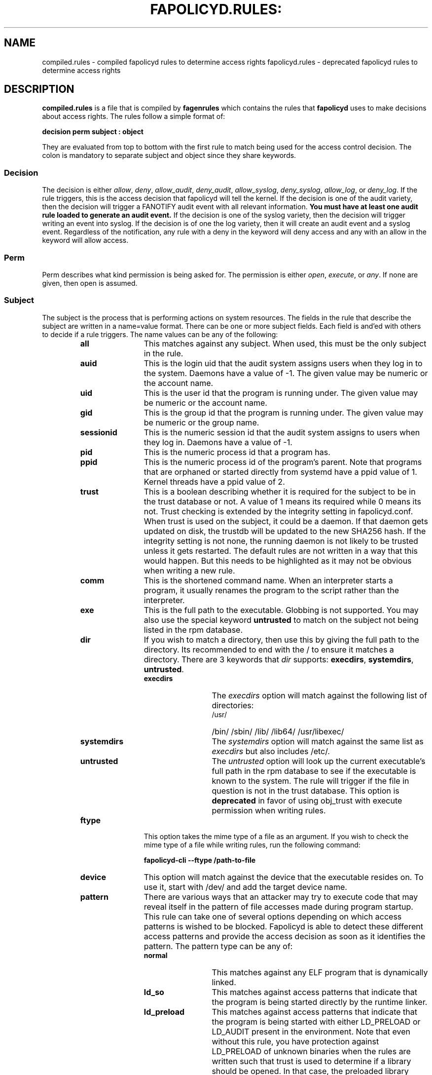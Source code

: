 .TH FAPOLICYD.RULES: "5" "June 2022" "Red Hat" "System Administration Utilities"
.SH NAME
compiled.rules \- compiled fapolicyd rules to determine access rights
fapolicyd.rules \- deprecated fapolicyd rules to determine access rights
.SH DESCRIPTION
\fBcompiled.rules\fP is a file that is compiled by
.B fagenrules
which contains the rules that \fBfapolicyd\fP uses to make decisions about access rights. The rules follow a simple format of:

.nf
.B decision perm subject : object
.fi

They are evaluated from top to bottom with the first rule to match being used
for the access control decision. The colon is mandatory to separate subject and object since they share keywords.

.SS Decision
The decision is either
.IR allow ", " deny ", " allow_audit ", " deny_audit ", " allow_syslog ", "deny_syslog ", " allow_log ", or " deny_log ".
If the rule triggers, this is the access decision that fapolicyd will tell the kernel. If the decision is one of the audit variety, then the decision will trigger a FANOTIFY audit event with all relevant information.
.B You must have at least one audit rule loaded to generate an audit event.
If the decision is one of the syslog variety, then the decision will trigger writing an event into syslog. If the decision is of one the log variety, then it will create an audit event and a syslog event. Regardless of the notification, any rule with a deny in the keyword will deny access and any with an allow in the keyword will allow access.

.SS Perm
Perm describes what kind permission is being asked for. The permission is either
.IR open ", " execute ", or " any ".
If none are given, then open is assumed.

.SS Subject
The subject is the process that is performing actions on system resources. The fields in the rule that describe the subject are written in a name=value format. There can be one or more subject fields. Each field is and'ed with others to decide if a rule triggers. The name values can be any of the following:

.RS
.TP 12
.B all
This matches against any subject. When used, this must be the only subject in the rule.
.TP
.B auid
This is the login uid that the audit system assigns users when they log in to the system. Daemons have a value of -1. The given value may be numeric or the account name.
.TP
.B uid
This is the user id that the program is running under. The given value may be numeric or the account name.
.TP
.B gid
This is the group id that the program is running under. The given value may be numeric or the group name.
.TP
.B sessionid
This is the numeric session id that the audit system assigns to users when they log in. Daemons have a value of -1.
.TP
.B pid
This is the numeric process id that a program has.
.TP
.B ppid
This is the numeric process id of the program's parent. Note that programs that are orphaned or started directly from systemd have a ppid value of 1. Kernel threads have a ppid value of 2.
.TP
.B trust
This is a boolean describing whether it is required for the subject to be in the trust database or not. A value of 1 means its required while 0 means its not. Trust checking is extended by the integrity setting in fapolicyd.conf. When trust is used on the subject, it could be a daemon. If that daemon gets updated on disk, the trustdb will be updated to the new SHA256 hash. If the integrity setting is not none, the running daemon is not likely to be trusted unless it gets restarted. The default rules are not written in a way that this would happen. But this needs to be highlighted as it may not be obvious when writing a new rule.
.TP
.B comm
This is the shortened command name. When an interpreter starts a program, it usually renames the program to the script rather than the interpreter.
.TP
.B exe
This is the full path to the executable. Globbing is not supported. You may also use the special keyword \fBuntrusted\fP to match on the subject not being listed in the rpm database.
.TP
.B dir
If you wish to match a directory, then use this by giving the full path to the directory. Its recommended to end with the / to ensure it matches a directory. There are 3 keywords that \fIdir\fP supports: \fBexecdirs\fP, \fBsystemdirs\fP, \fBuntrusted\fP.
.RS
.TP 12
.B execdirs
The \fIexecdirs\fP option will match against the following list of directories:
.RS
.TP 12
/usr/
/bin/
/sbin/
/lib/
/lib64/
/usr/libexec/
.RE
.TP 12
.B systemdirs
The \fIsystemdirs\fP option will match against the same list as \fIexecdirs\fP but also includes /etc/.
.TP 12
.B untrusted
The \fIuntrusted\fP option will look up the current executable's full path in the rpm database to see if the executable is known to the system. The rule will trigger if the file in question is not in the trust database. This option is
.B deprecated
in favor of using obj_trust with execute permission when writing rules.
.RE
.TP
.B ftype
This option takes the mime type of a file as an argument. If you wish to check the mime type of a file while writing rules, run the following command:

.nf
.B fapolicyd-cli \-\-ftype /path-to-file
.fi

.TP
.B device
This option will match against the device that the executable resides on. To use it, start with /dev/ and add the target device name.

.TP
.B pattern
There are various ways that an attacker may try to execute code that may reveal itself in the pattern of file accesses made during program startup. This rule can take one of several options depending on which access patterns is wished to be blocked. Fapolicyd is able to detect these different access patterns and provide the access decision as soon as it identifies the pattern. The pattern type can be any of:

.RS
.TP 12
.B normal
This matches against any ELF program that is dynamically linked.
.TP
.B ld_so
This matches against access patterns that indicate that the program is being started directly by the runtime linker.
.TP
.B ld_preload
This matches against access patterns that indicate that the program is being started with either LD_PRELOAD or LD_AUDIT present in the environment. Note that even without this rule, you have protection against LD_PRELOAD of unknown binaries when the rules are written such that trust is used to determine if a library should be opened. In that case, the preloaded library would be denied but the application will still execute. This rule makes it so that even trusted libraries can be denied and the application will not execute.
.TP
.B static
This matches against ELF files that are statically linked.
.RE

.RE

.SS Object
The object is the file that the subject is interacting with. The fields in the rule that describe the object are written in a name=value format. There can be one or more object fields. Each field is and'ed with others to decide if a rule triggers. The name values can be any of the following:

.RS
.TP 12
.B all
This matches against any obbject. When used, this must be the only object in the rule.
.TP
.B path
This is the full path to the file that will be accessed. Globbing is not supported. You may also use the special keyword \fBuntrusted\fP to match on the object not being listed in the rpm database.
.TP
.B dir
If you wish to match on access to any file in a directory, then use this by giving the full path to the directory. Its recommended to end with the / to ensure it matches a directory. There are 3 keywords that \fIdir\fP supports: \fBexecdirs\fP, \fBsystemdirs\fP, \fBuntrusted\fP. See the \fBdir\fP option under Subject for an explanation of these keywords.
.TP
.B device
This option will match against the device that the file being accessed resides on. To use it, start with /dev/ and add the target device name.
.TP
.B ftype
This option matches against the mime type of the file being accessed. See \fBftype\fP under Subject for more information on determining the mime type.
.TP
.B trust
This is a boolean describing whether it is required for the object to be in the trust database or not. A value of 1 means its required while 0 means its not. Trust checking is extended by the integrity setting in fapolicyd.conf.
.TP
.B sha256hash
This option matches against the sha256 hash of the file being accessed. The hash in the rules should be all lowercase letters and do NOT start with 0x. Lowercase is the default output of sha256sum.
.RE

.SH SETS
Set is a named group of values of the same type. Fapolicyd internally distinguishes between INT and STRING set types. You can define your own set and use it as a value for a specific rule attribute. The definition is in key=value syntax and starts with a set name. The set name has to start with '%' and the rest is alphanumeric or '_'. The value is a comma separated list. The set type is inherited from the first item in the list. If that can be turned into number then whole list is expected to carry numbers. One can use these sets as a value for subject and object attributes. It is also possible to use a plain list as an attribute value without previous definition. The assigned set has to match the attribute type. It is not possible set groups for TRUST and PATTERN attributes.


.SS SETS EXAMPLES
.nf
.B # definition
.b # string set
.B %python=/usr/bin/python2.7,/usr/bin/python3.6
.B allow exe=%python : all trust=1
.B #
.B # definition
.B # number set
.B %uuids=0,1000
.B allow uid=%uuids : all
.fi

.SH NOTES
When writing rules, you should keep them focused to one goal and store them in one file. These rule files are kept in the /etc/fapolicyd/rules.d directory. During daemon startup,
.B fagenrules
will run and compile all these component files into one master file, compiled.rules. See the
.B fagenrules
man page for more information.

When you are writing a rule for the execute permission, remember that the file to be executed is an 
.B object.
For example, you type ssh into the shell. The shell calls execve on /usr/bin/ssh. At that instant in time, ssh is the object that bash is working on. However, if you are blocking execution
.I from
a specific program, then you would normally state the program on the subject side and use
.I all
for the object side.

If you are writing rules that use patterns, just select
.I any
as the permission to be clear that this applies to anything. In reality, pattern matching ignores the permission but the suggestion is for documentation purposes.

Some interpreters do not immediately read all lines of input. Rather, they read content as needed until they get to end of file. This means that if they do stuff like networking or sleeping or anything that takes time, someone with the privileges to modify the file can add to it after the file's integrity has been checked. This is not unique to fapolicyd, it's simply how things work. Make sure that trusted file permissions are not excessive so that no unexpected file content modifications can occur.

.SH EXAMPLES
The following rules illustrate the rule syntax.

.nf
.B deny_audit perm=open exe=/usr/bin/wget : dir=/tmp
.B allow perm=open exe=/usr/bin/python3.7 : ftype=text/x-python trust=1
.B deny_audit perm=any pattern ld_so : all
.B deny perm=any all : all
.fi

.SH "SEE ALSO"
.BR fapolicyd (8),
.B fagenrules (8),
.BR fapolicyd-cli (8),
and
.BR fapolicyd.conf (5)

.SH AUTHOR
Steve Grubb
